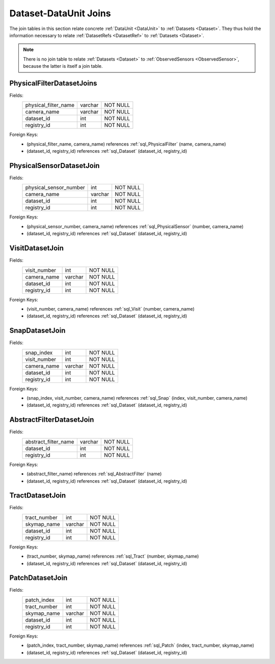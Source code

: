 
.. _sql_dataset_dataunit_joins:

Dataset-DataUnit Joins
======================

The join tables in this section relate concrete :ref:`DataUnit <DataUnit>` to :ref:`Datasets <Dataset>`.
They thus hold the information necessary to relate :ref:`DatasetRefs <DatasetRef>` to :ref:`Datasets <Dataset>`.

.. note::

    There is no join table to relate :ref:`Datasets <Dataset>` to :ref:`ObservedSensors <ObservedSensor>`, because the latter is itself a join table.

.. _sql_PhysicalFilterDatasetJoin:

PhysicalFilterDatasetJoins
^^^^^^^^^^^^^^^^^^^^^^^^^^
Fields:
    +----------------------+---------+----------+
    | physical_filter_name | varchar | NOT NULL |
    +----------------------+---------+----------+
    | camera_name          | varchar | NOT NULL |
    +----------------------+---------+----------+
    | dataset_id           | int     | NOT NULL |
    +----------------------+---------+----------+
    | registry_id          | int     | NOT NULL |
    +----------------------+---------+----------+
Foreign Keys:
     - (physical_filter_name, camera_name) references :ref:`sql_PhysicalFilter` (name, camera_name)
     - (dataset_id, registry_id) references :ref:`sql_Dataset` (dataset_id, registry_id)

.. _sql_PhysicalSensorDatasetJoin:

PhysicalSensorDatasetJoin
^^^^^^^^^^^^^^^^^^^^^^^^^
Fields:
    +------------------------+---------+----------+
    | physical_sensor_number | int     | NOT NULL |
    +------------------------+---------+----------+
    | camera_name            | varchar | NOT NULL |
    +------------------------+---------+----------+
    | dataset_id             | int     | NOT NULL |
    +------------------------+---------+----------+
    | registry_id            | int     | NOT NULL |
    +------------------------+---------+----------+
Foreign Keys:
     - (physical_sensor_number, camera_name) references :ref:`sql_PhysicalSensor` (number, camera_name)
     - (dataset_id, registry_id) references :ref:`sql_Dataset` (dataset_id, registry_id)

.. _sql_VisitDatasetJoin:

VisitDatasetJoin
^^^^^^^^^^^^^^^^
Fields:
    +------------------------+---------+----------+
    | visit_number           | int     | NOT NULL |
    +------------------------+---------+----------+
    | camera_name            | varchar | NOT NULL |
    +------------------------+---------+----------+
    | dataset_id             | int     | NOT NULL |
    +------------------------+---------+----------+
    | registry_id            | int     | NOT NULL |
    +------------------------+---------+----------+
Foreign Keys:
     - (visit_number, camera_name) references :ref:`sql_Visit` (number, camera_name)
     - (dataset_id, registry_id) references :ref:`sql_Dataset` (dataset_id, registry_id)

.. _sql_SnapDatasetJoin:

SnapDatasetJoin
^^^^^^^^^^^^^^^^
Fields:
    +------------------------+---------+----------+
    | snap_index             | int     | NOT NULL |
    +------------------------+---------+----------+
    | visit_number           | int     | NOT NULL |
    +------------------------+---------+----------+
    | camera_name            | varchar | NOT NULL |
    +------------------------+---------+----------+
    | dataset_id             | int     | NOT NULL |
    +------------------------+---------+----------+
    | registry_id            | int     | NOT NULL |
    +------------------------+---------+----------+
Foreign Keys:
     - (snap_index, visit_number, camera_name) references :ref:`sql_Snap` (index, visit_number, camera_name)
     - (dataset_id, registry_id) references :ref:`sql_Dataset` (dataset_id, registry_id)

.. _sql_AbstractFilterDatasetJoin:

AbstractFilterDatasetJoin
^^^^^^^^^^^^^^^^^^^^^^^^^
Fields:
    +----------------------+---------+----------+
    | abstract_filter_name | varchar | NOT NULL |
    +----------------------+---------+----------+
    | dataset_id           | int     | NOT NULL |
    +----------------------+---------+----------+
    | registry_id          | int     | NOT NULL |
    +----------------------+---------+----------+
Foreign Keys:
     - (abstract_filter_name) references :ref:`sql_AbstractFilter` (name)
     - (dataset_id, registry_id) references :ref:`sql_Dataset` (dataset_id, registry_id)

.. _sql_TractDatasetJoin:

TractDatasetJoin
^^^^^^^^^^^^^^^^
Fields:
    +----------------------+---------+----------+
    | tract_number         | int     | NOT NULL |
    +----------------------+---------+----------+
    | skymap_name          | varchar | NOT NULL |
    +----------------------+---------+----------+
    | dataset_id           | int     | NOT NULL |
    +----------------------+---------+----------+
    | registry_id          | int     | NOT NULL |
    +----------------------+---------+----------+
Foreign Keys:
     - (tract_number, skymap_name) references :ref:`sql_Tract` (number, skymap_name)
     - (dataset_id, registry_id) references :ref:`sql_Dataset` (dataset_id, registry_id)

.. _sql_PatchDatasetJoin:

PatchDatasetJoin
^^^^^^^^^^^^^^^^
Fields:
    +----------------------+---------+----------+
    | patch_index          | int     | NOT NULL |
    +----------------------+---------+----------+
    | tract_number         | int     | NOT NULL |
    +----------------------+---------+----------+
    | skymap_name          | varchar | NOT NULL |
    +----------------------+---------+----------+
    | dataset_id           | int     | NOT NULL |
    +----------------------+---------+----------+
    | registry_id          | int     | NOT NULL |
    +----------------------+---------+----------+
Foreign Keys:
     - (patch_index, tract_number, skymap_name) references :ref:`sql_Patch` (index, tract_number, skymap_name)
     - (dataset_id, registry_id) references :ref:`sql_Dataset` (dataset_id, registry_id)

